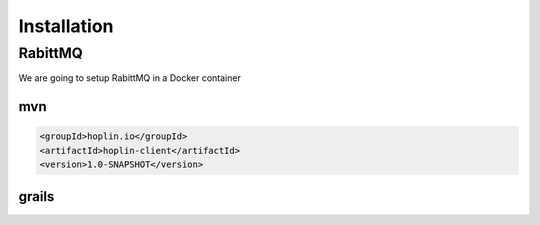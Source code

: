 Installation
============


RabittMQ
-----------------------
We are going to setup RabittMQ in a Docker container





*****
mvn
*****

.. code-block:: xml

    <groupId>hoplin.io</groupId>
    <artifactId>hoplin-client</artifactId>
    <version>1.0-SNAPSHOT</version>


******
grails
******